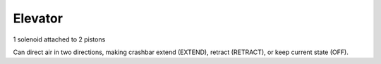 Elevator
=============================

1 solenoid attached to 2 pistons

Can direct air in two directions, making crashbar extend (EXTEND), retract (RETRACT), or keep current state (OFF).